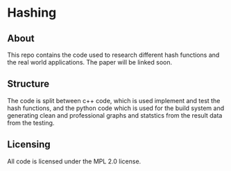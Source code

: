 * Hashing

** About

This repo contains the code used to research different hash functions and the real world applications.
The paper will be linked soon.

** Structure 

The code is split between c++ code, which is used implement and test the hash functions, and the python code which is used for the build system and generating clean and professional graphs and statstics from the result data from the testing.

** Licensing

All code is licensed under the MPL 2.0 license.
